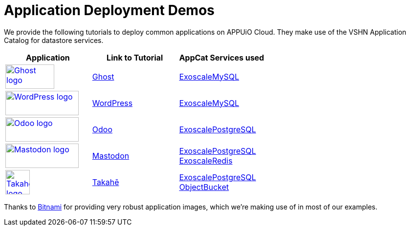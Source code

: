 = Application Deployment Demos

We provide the following tutorials to deploy common applications on APPUiO Cloud.
They make use of the VSHN Application Catalog for datastore services.

[cols="^1,^1,^1", options="header"]
|===
|Application
|Link to Tutorial
|AppCat Services used

|image:logos/ghost-blog.png[alt="Ghost logo",width=100,height=50,link="https://ghost.org/",window=_blank]
|xref:tutorials/demo-app/ghost.adoc[Ghost]
|xref:appcat:ROOT:exoscale-dbaas/mysql/create.adoc[ExoscaleMySQL]

|image:logos/wordpress.png[alt="WordPress logo",width=150,height=50,link="https://wordpress.org/",window=_blank]
|xref:tutorials/demo-app/wordpress.adoc[WordPress]
|xref:appcat:ROOT:exoscale-dbaas/mysql/create.adoc[ExoscaleMySQL]

|image:logos/odoo.svg[alt="Odoo logo",width=150,height=50,link="https://www.odoo.com/",window=_blank]
|xref:tutorials/demo-app/odoo.adoc[Odoo]
|xref:appcat:ROOT:exoscale-dbaas/postgresql/create.adoc[ExoscalePostgreSQL]

|image:logos/mastodon.svg[alt="Mastodon logo",width=150,height=50,link="https://www.joinmastodon.org/",window=_blank]
|xref:tutorials/demo-app/mastodon.adoc[Mastodon]
|
xref:appcat:ROOT:exoscale-dbaas/postgresql/create.adoc[ExoscalePostgreSQL] +
xref:appcat:ROOT:exoscale-dbaas/redis/create.adoc[ExoscaleRedis]

|image:logos/takahe.png[alt="Takahe logo",width=50,height=50,link="https://jointakahe.org/",window=_blank]
|xref:tutorials/demo-app/takahe.adoc[Takahē]
|
xref:appcat:ROOT:exoscale-dbaas/postgresql/create.adoc[ExoscalePostgreSQL] +
xref:appcat:ROOT:appcat/object-storage/create.adoc[ObjectBucket]

|===

Thanks to https://bitnami.com/[Bitnami^] for providing very robust application images, which we're making use of in most of our examples.
